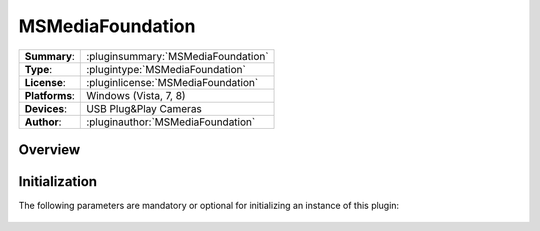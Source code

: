 ===================
 MSMediaFoundation
===================

=============== ========================================================================================================
**Summary**:    :pluginsummary:`MSMediaFoundation`
**Type**:       :plugintype:`MSMediaFoundation`
**License**:    :pluginlicense:`MSMediaFoundation`
**Platforms**:  Windows (Vista, 7, 8)
**Devices**:    USB Plug&Play Cameras
**Author**:     :pluginauthor:`MSMediaFoundation`
=============== ========================================================================================================

Overview
========

.. pluginsummaryextended::
    :plugin: MSMediaFoundation

Initialization
==============
  
The following parameters are mandatory or optional for initializing an instance of this plugin:
    
    .. plugininitparams::
        :plugin: MSMediaFoundation

